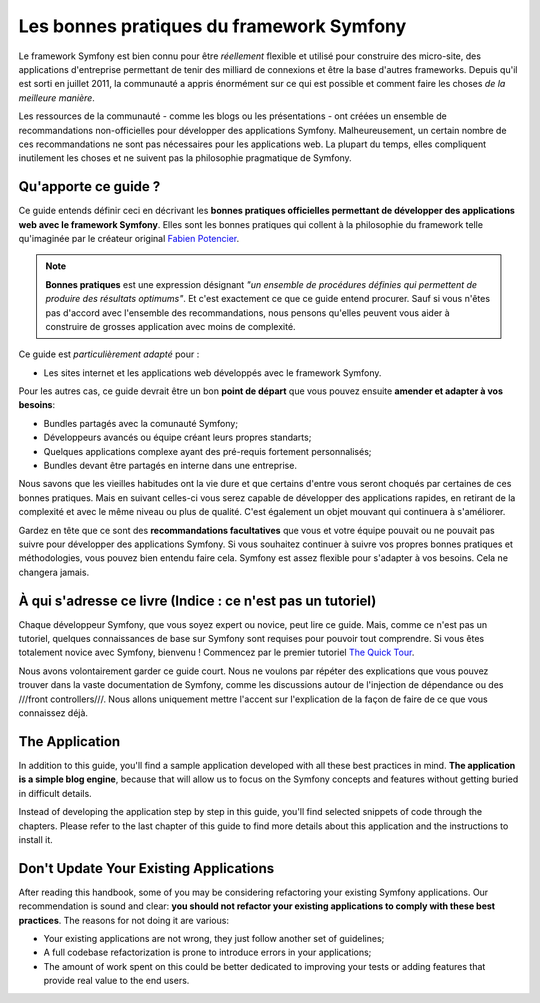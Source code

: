 .. index::
   single: Les bonnes pratiques du framework Symfony

Les bonnes pratiques du framework Symfony
=========================================

Le framework Symfony est bien connu pour être *réellement* flexible et utilisé
pour construire des micro-site, des applications d'entreprise permettant de tenir
des milliard de connexions et être la base d'autres frameworks. Depuis qu'il est
sorti en juillet 2011, la communauté a appris énormément sur ce qui est possible
et comment faire les choses *de la meilleure manière*.

Les ressources de la communauté - comme les blogs ou les présentations - ont créées
un ensemble de recommandations non-officielles pour développer des applications 
Symfony. Malheureusement, un certain nombre de ces recommandations ne sont pas 
nécessaires pour les applications web. La plupart du temps, elles compliquent
inutilement les choses et ne suivent pas la philosophie pragmatique de Symfony.

Qu'apporte ce guide ?
---------------------

Ce guide entends définir ceci en décrivant les **bonnes pratiques officielles
permettant de développer des applications web avec le framework Symfony**. Elles
sont les bonnes pratiques qui collent à la philosophie du framework telle 
qu'imaginée par le créateur original `Fabien Potencier`_.

.. note::

    **Bonnes pratiques** est une expression désignant *"un ensemble de procédures 
    définies qui permettent de produire des résultats optimums"*. Et c'est exactement
    ce que ce guide entend procurer. Sauf si vous n'êtes pas d'accord avec 
    l'ensemble des recommandations, nous pensons qu'elles peuvent vous aider 
    à construire de grosses application avec moins de complexité.

Ce guide est *particulièrement adapté* pour :

* Les sites internet et les applications web développés avec le framework Symfony.

Pour les autres cas, ce guide devrait être un bon **point de départ** que vous 
pouvez ensuite **amender et adapter à vos besoins**:

* Bundles partagés avec la comunauté Symfony;
* Développeurs avancés ou équipe créant leurs propres standarts;
* Quelques applications complexe ayant des pré-requis fortement personnalisés;
* Bundles devant être partagés en interne dans une entreprise.

Nous savons que les vieilles habitudes ont la vie dure et que certains d'entre
vous seront choqués par certaines de ces bonnes pratiques. Mais en suivant 
celles-ci vous serez capable de développer des applications rapides, en 
retirant de la complexité et avec le même niveau ou plus de qualité. C'est
également un objet mouvant qui continuera à s'améliorer.

Gardez en tête que ce sont des **recommandations facultatives** que vous
et votre équipe pouvait ou ne pouvait pas suivre pour développer des 
applications Symfony. Si vous souhaitez continuer à suivre vos propres
bonnes pratiques et méthodologies, vous pouvez bien entendu faire cela.
Symfony est assez flexible pour s'adapter à vos besoins. Cela ne changera
jamais.

À qui s'adresse ce livre (Indice : ce n'est pas un tutoriel)
------------------------------------------------------------

Chaque développeur Symfony, que vous soyez expert ou novice, peut lire ce
guide. Mais, comme ce n'est pas un tutoriel, quelques connaissances de base
sur Symfony sont requises pour pouvoir tout comprendre. Si vous êtes totalement
novice avec Symfony, bienvenu ! Commencez par le premier tutoriel `The Quick Tour`_.

Nous avons volontairement garder ce guide court. Nous ne voulons par répéter des
explications que vous pouvez trouver dans la vaste documentation de Symfony, 
comme les discussions autour de l'injection de dépendance ou des ///front controllers///.
Nous allons uniquement mettre l'accent sur l'explication de la façon de faire de
ce que vous connaissez déjà.

The Application
---------------

In addition to this guide, you'll find a sample application developed with
all these best practices in mind. **The application is a simple blog engine**,
because that will allow us to focus on the Symfony concepts and features without
getting buried in difficult details.

Instead of developing the application step by step in this guide, you'll find
selected snippets of code through the chapters. Please refer to the last chapter
of this guide to find more details about this application and the instructions
to install it.

Don't Update Your Existing Applications
---------------------------------------

After reading this handbook, some of you may be considering refactoring your
existing Symfony applications. Our recommendation is sound and clear: **you
should not refactor your existing applications to comply with these best
practices**. The reasons for not doing it are various:

* Your existing applications are not wrong, they just follow another set of
  guidelines;
* A full codebase refactorization is prone to introduce errors in your
  applications;
* The amount of work spent on this could be better dedicated to improving
  your tests or adding features that provide real value to the end users.

.. _`Fabien Potencier`: https://connect.sensiolabs.com/profile/fabpot
.. _`The Quick Tour`: http://symfony.com/doc/current/quick_tour/the_big_picture.html
.. _`The Official Symfony Book`: http://symfony.com/doc/current/book/index.html
.. _`The Symfony Cookbook`: http://symfony.com/doc/current/cookbook/index.html
.. _`github.com/.../...`: http://github.com/.../...
